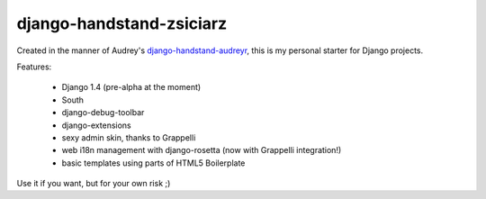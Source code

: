 =========================
django-handstand-zsiciarz
=========================

Created in the manner of Audrey's `django-handstand-audreyr <https://github.com/audreyr/django-handstand-audreyr>`_,
this is my personal starter for Django projects.

Features:

 * Django 1.4 (pre-alpha at the moment)
 * South
 * django-debug-toolbar
 * django-extensions
 * sexy admin skin, thanks to Grappelli
 * web i18n management with django-rosetta (now with Grappelli integration!)
 * basic templates using parts of HTML5 Boilerplate
 
Use it if you want, but for your own risk ;)
